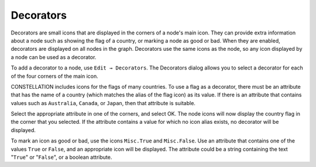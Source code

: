 Decorators
``````````

Decorators are small icons that are displayed in the corners of a node's main icon. They can provide extra information about a node such as showing the flag of a country, or marking a node as good or bad. When they are enabled, decorators are displayed on all nodes in the graph. Decorators use the same icons as the node, so any icon displayed by a node can be used as a decorator.

To add a decorator to a node, use ``Edit → Decorators``. The Decorators dialog allows you to select a decorator for each of the four corners of the main icon.

CONSTELLATION includes icons for the flags of many countries. To use a flag as a decorator, there must be an attribute that has the name of a country (which matches the alias of the flag icon) as its value. If there is an attribute that contains values such as ``Australia``, ``Canada``, or ``Japan``, then that attribute is suitable.

Select the appropriate attribute in one of the corners, and select OK. The node icons will now display the country flag in the corner that you selected. If the attribute contains a value for which no icon alias exists, no decorator will be displayed.

To mark an icon as good or bad, use the icons ``Misc.True`` and ``Misc.False``. Use an attribute that contains one of the values ``True`` or ``False``, and an appropriate icon will be displayed. The attribute could be a string containing the text "``True``" or "``False``", or a boolean attribute.


.. help-id: au.gov.asd.tac.constellation.utilities.decorators
